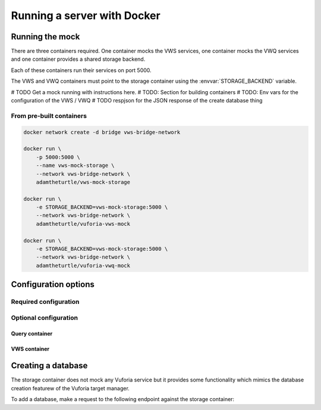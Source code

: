 Running a server with Docker
============================

Running the mock
----------------

There are three containers required.
One container mocks the VWS services, one container mocks the VWQ services and one container provides a shared storage backend.

Each of these containers run their services on port 5000.

The VWS and VWQ containers must point to the storage container using the :envvar:`STORAGE_BACKEND` variable.

# TODO Get a mock running with instructions here.
# TODO: Section for building containers
# TODO: Env vars for the configuration of the VWS / VWQ
# TODO respjson for the JSON response of the create database thing

From pre-built containers
^^^^^^^^^^^^^^^^^^^^^^^^^

.. code:: sh

   docker network create -d bridge vws-bridge-network

   docker run \
       -p 5000:5000 \
       --name vws-mock-storage \
       --network vws-bridge-network \
       adamtheturtle/vws-mock-storage

   docker run \
       -e STORAGE_BACKEND=vws-mock-storage:5000 \
       --network vws-bridge-network \
       adamtheturtle/vuforia-vws-mock

   docker run \
       -e STORAGE_BACKEND=vws-mock-storage:5000 \
       --network vws-bridge-network \
       adamtheturtle/vuforia-vwq-mock

Configuration options
---------------------

Required configuration
^^^^^^^^^^^^^^^^^^^^^^

.. envvar:: STORAGE_BACKEND

   This is required by the VWS mock and the VWQ mock containers.
   This is the route to the storage container from the other containers.

Optional configuration
^^^^^^^^^^^^^^^^^^^^^^

Query container
~~~~~~~~~~~~~~~


.. envvar:: DELETION_PROCESSING_SECONDS

   (Optional)
   Default 0.2

.. envvar:: DELETION_RECOGNITION_SECONDS

   (Optional)
   Default 0.2

VWS container
~~~~~~~~~~~~~


.. envvar:: PROCESSING_TIME_SECONDS

   Default 0.2

Creating a database
-------------------

The storage container does not mock any Vuforia service but it provides some functionality which mimics the database creation featurew of the Vuforia target manager.

To add a database, make a request to the following endpoint against the storage container:

.. autoflask:: mock_vws._flask_server.storage:STORAGE_FLASK_APP
   :endpoints: create_database
